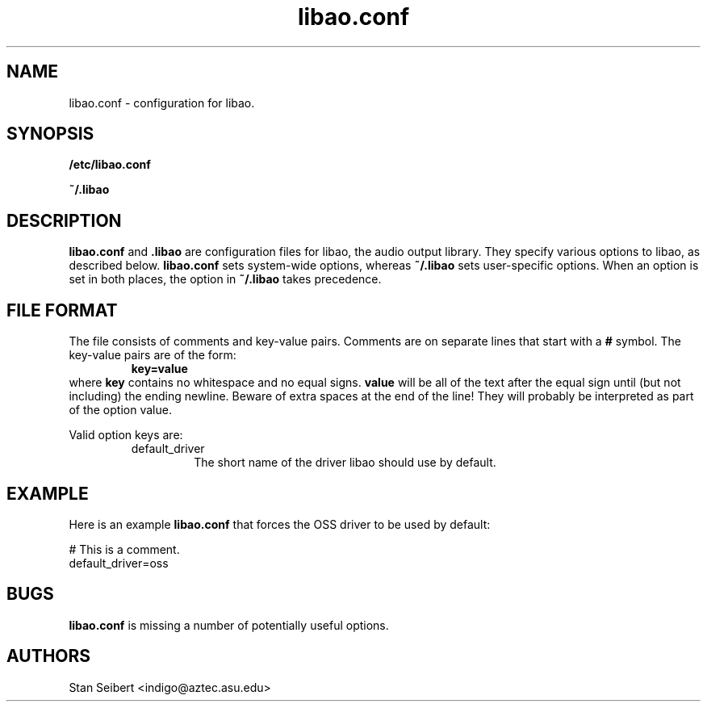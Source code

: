 .\" Process this file with
.\" groff -man -Tascii libao.conf.5
.\"
.TH libao.conf 5 "July 8, 2001" "" "libao configuration"

.SH NAME
libao.conf \- configuration for libao.

.SH SYNOPSIS

.B /etc/libao.conf

.B ~/.libao

.SH DESCRIPTION
.B libao.conf
and
.B .libao
are configuration files for libao, the audio output library.  They
specify various options to libao, as described below.
.B libao.conf
sets system-wide options, whereas
.B ~/.libao
sets user-specific options.  When an option is set in 
both places, the option in
.B ~/.libao
takes precedence.

.SH FILE FORMAT
The file consists of comments and key-value pairs.  Comments are on separate lines that start with a
.B #
symbol.  The key-value pairs are of the form:
.RS
.BR
.B key=value
.RE
where
.B key
contains no whitespace and no equal signs.
.B value
will be all of the text after the equal sign until (but not including)
the ending newline.  Beware of extra spaces at the end of the line!
They will probably be interpreted as part of the option value.

Valid option keys are:
.RS
.IP default_driver
The short name of the driver libao should use by default.
.RE

.SH EXAMPLE

Here is an example
.B libao.conf
that forces the OSS driver to be used by default:

    # This is a comment.
    default_driver=oss

.SH BUGS

.B libao.conf
is missing a number of potentially useful options.

.SH AUTHORS

.br
Stan Seibert <indigo@aztec.asu.edu>
